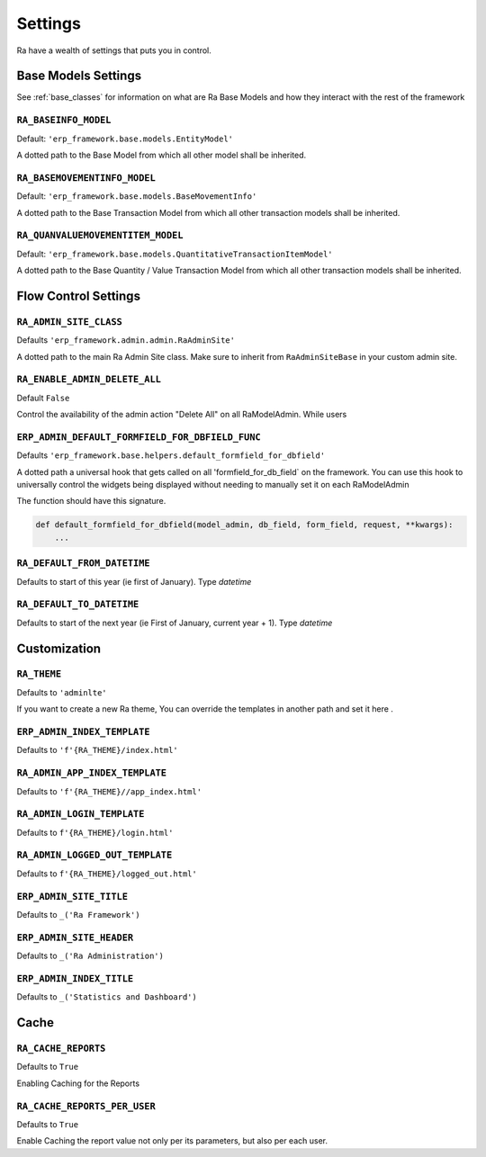 ========
Settings
========

Ra have a wealth of settings that puts you in control.


Base Models Settings
====================

See :ref:`base_classes` for information on what are Ra Base Models and how they interact with the rest of the framework

``RA_BASEINFO_MODEL``
---------------------

Default: ``'erp_framework.base.models.EntityModel'``

A dotted path to the Base Model from which all other model shall be inherited.


``RA_BASEMOVEMENTINFO_MODEL``
-----------------------------

Default: ``'erp_framework.base.models.BaseMovementInfo'``

A dotted path to the Base Transaction Model from which all other transaction models shall be inherited.


``RA_QUANVALUEMOVEMENTITEM_MODEL``
-----------------------------------

Default: ``'erp_framework.base.models.QuantitativeTransactionItemModel'``

A dotted path to the Base Quantity / Value Transaction Model from which all other transaction models shall be inherited.



Flow Control Settings
======================

``RA_ADMIN_SITE_CLASS``
-----------------------

Defaults ``'erp_framework.admin.admin.RaAdminSite'``

A dotted path to the main Ra Admin Site class.
Make sure to inherit from ``RaAdminSiteBase`` in your custom admin site.

``RA_ENABLE_ADMIN_DELETE_ALL``
------------------------------

Default ``False``

Control the availability of the admin action "Delete All" on all RaModelAdmin.
While users

``ERP_ADMIN_DEFAULT_FORMFIELD_FOR_DBFIELD_FUNC``
---------------------------------

Defaults ``'erp_framework.base.helpers.default_formfield_for_dbfield'``

A dotted path a universal hook that gets called on all 'formfield_for_db_field` on the framework.
You can use this hook to universally control the widgets being displayed without needing to manually set it on each RaModelAdmin

The function should have this signature.

.. code-block:: python

    def default_formfield_for_dbfield(model_admin, db_field, form_field, request, **kwargs):
        ...



``RA_DEFAULT_FROM_DATETIME``
----------------------------

Defaults to start of this year (ie first of January). Type `datetime`


``RA_DEFAULT_TO_DATETIME``
--------------------------

Defaults to start of the next year (ie First of January, current year + 1). Type `datetime`



Customization
=============

``RA_THEME``
------------

Defaults to ``'adminlte'``

If you want to create a new Ra theme, You can override the templates in another path and set it here .

``ERP_ADMIN_INDEX_TEMPLATE``
---------------------------

Defaults to ``'f'{RA_THEME}/index.html'``


``RA_ADMIN_APP_INDEX_TEMPLATE``
-------------------------------

Defaults to ``'f'{RA_THEME}//app_index.html'``

``RA_ADMIN_LOGIN_TEMPLATE``
---------------------------

Defaults to ``f'{RA_THEME}/login.html'``

``RA_ADMIN_LOGGED_OUT_TEMPLATE``
---------------------------------

Defaults to ``f'{RA_THEME}/logged_out.html'``


``ERP_ADMIN_SITE_TITLE``
-----------------------

Defaults to ``_('Ra Framework')``

``ERP_ADMIN_SITE_HEADER``
------------------------

Defaults to ``_('Ra Administration')``


``ERP_ADMIN_INDEX_TITLE``
------------------------

Defaults to  ``_('Statistics and Dashboard')``


Cache
=====

``RA_CACHE_REPORTS``
--------------------
Defaults to ``True``

Enabling Caching for the Reports

``RA_CACHE_REPORTS_PER_USER``
-----------------------------
Defaults to ``True``

Enable Caching the report value not only per its parameters, but also per each user.
